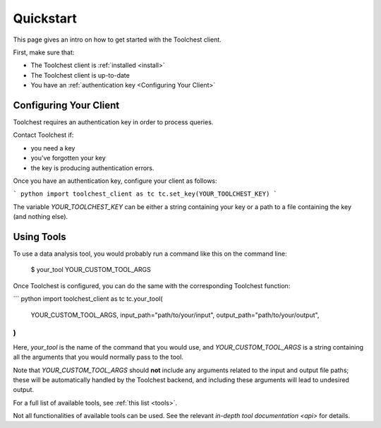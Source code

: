 .. _quickstart:

Quickstart
==========

This page gives an intro on how to get started with the Toolchest client.

First, make sure that:

* The Toolchest client is :ref:`installed <install>`
* The Toolchest client is up-to-date
* You have an :ref:`authentication key <Configuring Your Client>`

Configuring Your Client
-----------------------

Toolchest requires an authentication key in order to process queries.

Contact Toolchest if:

* you need a key
* you've forgotten your key
* the key is producing authentication errors.

Once you have an authentication key, configure your client as follows:

``` python
import toolchest_client as tc
tc.set_key(YOUR_TOOLCHEST_KEY)
```

The variable `YOUR_TOOLCHEST_KEY` can be either a string containing your
key or a path to a file containing the key (and nothing else).

Using Tools
-----------

To use a data analysis tool, you would probably run a command like this on the
command line:

    $ your_tool YOUR_CUSTOM_TOOL_ARGS

Once Toolchest is configured, you can do the same with the corresponding
Toolchest function:

``` python
import toolchest_client as tc
tc.your_tool(
    YOUR_CUSTOM_TOOL_ARGS,
    input_path="path/to/your/input",
    output_path="path/to/your/output",
)
```

Here, `your_tool` is the name of the command that you would use, and
`YOUR_CUSTOM_TOOL_ARGS` is a string containing all the arguments that you would
normally pass to the tool.

Note that `YOUR_CUSTOM_TOOL_ARGS` should **not** include any arguments related
to the input and output file paths; these will be automatically handled by the
Toolchest backend, and including these arguments will lead to undesired output.

For a full list of available tools, see :ref:`this list <tools>`.

Not all functionalities of available tools can be used. See the
relevant `in-depth tool documentation <api>` for details.
